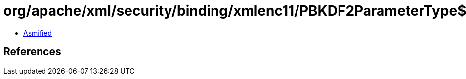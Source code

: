 = org/apache/xml/security/binding/xmlenc11/PBKDF2ParameterType$Salt.class

 - link:PBKDF2ParameterType$Salt-asmified.java[Asmified]

== References

